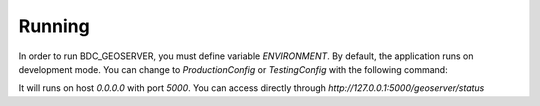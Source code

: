 .. _running:

Running
=======

In order to run BDC_GEOSERVER, you must define variable `ENVIRONMENT`. By default, the application runs on development mode. You can change to
`ProductionConfig` or `TestingConfig` with the following command:


.. code-block:: sh
    $ export ENVIRONMENT=ProductionConfig
    $ python manager.py run
It will runs on host `0.0.0.0` with port `5000`. You can access directly through `http://127.0.0.1:5000/geoserver/status`